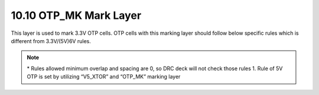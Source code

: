 10.10 OTP_MK Mark Layer
=======================

This layer is used to mark 3.3V OTP cells. OTP cells with this marking layer should follow below specific rules which is different from 3.3V/(5V)6V rules.


.. csv-table:: OTP_MK
    :file: tables_clear/41_OTP_MK_Mark_106.csv
    :widths: 100, 800, 150, 150
    :align: center


.. note::
    \* Rules allowed minimum overlap and spacing are 0, so DRC deck will not check those rules
    1. Rule of 5V OTP is set by utilizing “V5_XTOR” and “OTP_MK” marking layer

.. image:: images/OTP_MK1.png
    :width: 600
    :align: center
    :alt: OTP_MK

.. image:: images/OTP_MK2.png
    :width: 600
    :align: center
    :alt: OTP_MK

